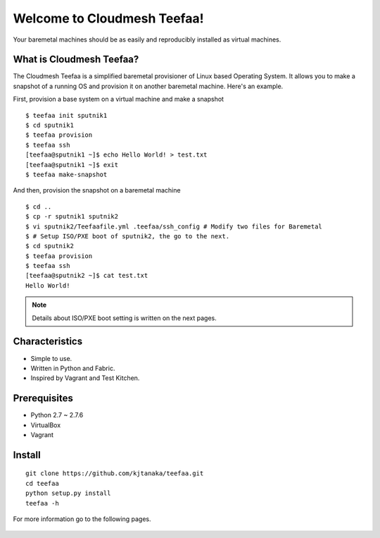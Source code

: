Welcome to Cloudmesh Teefaa!
============================

Your baremetal machines should be as easily and reproducibly installed 
as virtual machines.

What is Cloudmesh Teefaa?
-------------------------
The Cloudmesh Teefaa is a simplified baremetal provisioner of Linux based Operating
System. It allows you to make a snapshot of a running OS and provision it on 
another baremetal machine. Here's an example.

First, provision a base system on a virtual machine and make a snapshot ::

    $ teefaa init sputnik1
    $ cd sputnik1
    $ teefaa provision
    $ teefaa ssh
    [teefaa@sputnik1 ~]$ echo Hello World! > test.txt
    [teefaa@sputnik1 ~]$ exit
    $ teefaa make-snapshot

And then, provision the snapshot on a baremetal machine ::
   
    $ cd ..
    $ cp -r sputnik1 sputnik2
    $ vi sputnik2/Teefaafile.yml .teefaa/ssh_config # Modify two files for Baremetal
    $ # Setup ISO/PXE boot of sputnik2, the go to the next.
    $ cd sputnik2
    $ teefaa provision
    $ teefaa ssh
    [teefaa@sputnik2 ~]$ cat test.txt
    Hello World!

.. note::
   Details about ISO/PXE boot setting is written on the next pages.

Characteristics
---------------
* Simple to use.
* Written in Python and Fabric.
* Inspired by Vagrant and Test Kitchen.

Prerequisites
-------------
* Python 2.7 ~ 2.7.6
* VirtualBox
* Vagrant

Install
-------
::

    git clone https://github.com/kjtanaka/teefaa.git
    cd teefaa
    python setup.py install
    teefaa -h

For more information go to the following pages.

  .. toctree::
   :maxdepth: 2

   how_to_iso_boot
   how_to_pxe_boot
   license

